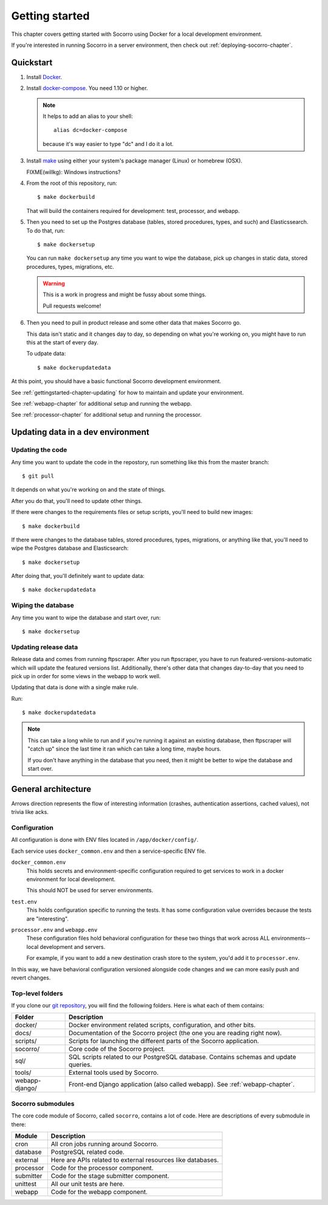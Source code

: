 ===============
Getting started
===============

This chapter covers getting started with Socorro using Docker for a local
development environment.

If you're interested in running Socorro in a server environment, then check out
:ref:`deploying-socorro-chapter`.


Quickstart
==========

1. Install `Docker <https://docs.docker.com/engine/installation/>`_.

2. Install `docker-compose <https://docs.docker.com/compose/install/>`_. You need
   1.10 or higher.

   .. Note::

      It helps to add an alias to your shell::

        alias dc=docker-compose

      because it's way easier to type "dc" and I do it a lot.

3. Install `make <https://www.gnu.org/software/make/>`_ using either your
   system's package manager (Linux) or homebrew (OSX).

   FIXME(willkg): Windows instructions?

4. From the root of this repository, run::

     $ make dockerbuild

   That will build the containers required for development: test, processor, and
   webapp.

5. Then you need to set up the Postgres database (tables, stored procedures,
   types, and such) and Elasticssearch. To do that, run::

     $ make dockersetup


   You can run ``make dockersetup`` any time you want to wipe the database, pick
   up changes in static data, stored procedures, types, migrations, etc.

   .. Warning::

      This is a work in progress and might be fussy about some things.

      Pull requests welcome!

6. Then you need to pull in product release and some other data that makes
   Socorro go.

   This data isn't static and it changes day to day, so depending on what you're
   working on, you might have to run this at the start of every day.

   To udpate data::

     $ make dockerupdatedata


At this point, you should have a basic functional Socorro development
environment.

See :ref:`gettingstarted-chapter-updating` for how to maintain and update your environment.

See :ref:`webapp-chapter` for additional setup and running the webapp.

See :ref:`processor-chapter` for additional setup and running the processor.


.. _gettingstarted-chapter-updating:

Updating data in a dev environment
==================================

Updating the code
-----------------

Any time you want to update the code in the repostory, run something like this from
the master branch::

  $ git pull


It depends on what you're working on and the state of things.

After you do that, you'll need to update other things.

If there were changes to the requirements files or setup scripts, you'll need to
build new images::

  $ make dockerbuild


If there were changes to the database tables, stored procedures, types,
migrations, or anything like that, you'll need to wipe the Postgres database and
Elasticsearch::

  $ make dockersetup


After doing that, you'll definitely want to update data::

  $ make dockerupdatedata


Wiping the database
-------------------

Any time you want to wipe the database and start over, run::

  $ make dockersetup


Updating release data
---------------------

Release data and comes from running ftpscraper. After you run ftpscraper, you
have to run featured-versions-automatic which will update the featured versions
list. Additionally, there's other data that changes day-to-day that you need to
pick up in order for some views in the webapp to work well.

Updating that data is done with a single make rule.

Run::

  $ make dockerupdatedata


.. Note::

   This can take a long while to run and if you're running it against an
   existing database, then ftpscraper will "catch up" since the last time it ran
   which can take a long time, maybe hours.

   If you don't have anything in the database that you need, then it might be
   better to wipe the database and start over.


General architecture
====================

.. image:: block-diagram.png

Arrows direction represents the flow of interesting information (crashes,
authentication assertions, cached values), not trivia like acks.


Configuration
-------------

All configuration is done with ENV files located in ``/app/docker/config/``.

Each service uses ``docker_common.env`` and then a service-specific ENV file.

``docker_common.env``
    This holds secrets and environment-specific configuration required
    to get services to work in a docker environment for local development.

    This should NOT be used for server environments.

``test.env``
    This holds configuration specific to running the tests. It has some
    configuration value overrides because the tests are "interesting".

``processor.env`` and ``webapp.env``
    These configuration files hold behavioral configuration for these two things
    that work across ALL environments--local development and servers.

    For example, if you want to add a new destination crash store to the system,
    you'd add it to ``processor.env``.


In this way, we have behavioral configuration versioned alongside code changes
and we can more easily push and revert changes.


Top-level folders
-----------------

If you clone our `git repository <https://github.com/mozilla/socorro>`_, you
will find the following folders. Here is what each of them contains:

+-----------------+-------------------------------------------------------------+
| Folder          | Description                                                 |
+=================+=============================================================+
| docker/         | Docker environment related scripts, configuration, and      |
|                 | other bits.                                                 |
+-----------------+-------------------------------------------------------------+
| docs/           | Documentation of the Socorro project (the one you are       |
|                 | reading right now).                                         |
+-----------------+-------------------------------------------------------------+
| scripts/        | Scripts for launching the different parts of the Socorro    |
|                 | application.                                                |
+-----------------+-------------------------------------------------------------+
| socorro/        | Core code of the Socorro project.                           |
+-----------------+-------------------------------------------------------------+
| sql/            | SQL scripts related to our PostgreSQL database. Contains    |
|                 | schemas and update queries.                                 |
+-----------------+-------------------------------------------------------------+
| tools/          | External tools used by Socorro.                             |
+-----------------+-------------------------------------------------------------+
| webapp-django/  | Front-end Django application (also called webapp). See      |
|                 | :ref:`webapp-chapter`.                                      |
+-----------------+-------------------------------------------------------------+


Socorro submodules
------------------

The core code module of Socorro, called ``socorro``, contains a lot of code.
Here are descriptions of every submodule in there:

+-------------------+---------------------------------------------------------------+
| Module            | Description                                                   |
+===================+===============================================================+
| cron              | All cron jobs running around Socorro.                         |
+-------------------+---------------------------------------------------------------+
| database          | PostgreSQL related code.                                      |
+-------------------+---------------------------------------------------------------+
| external          | Here are APIs related to external resources like databases.   |
+-------------------+---------------------------------------------------------------+
| processor         | Code for the processor component.                             |
+-------------------+---------------------------------------------------------------+
| submitter         | Code for the stage submitter component.                       |
+-------------------+---------------------------------------------------------------+
| unittest          | All our unit tests are here.                                  |
+-------------------+---------------------------------------------------------------+
| webapp            | Code for the webapp component.                                |
+-------------------+---------------------------------------------------------------+
